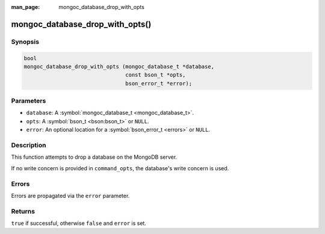 :man_page: mongoc_database_drop_with_opts

mongoc_database_drop_with_opts()
================================

Synopsis
--------

.. code-block:: c

  bool
  mongoc_database_drop_with_opts (mongoc_database_t *database,
                                  const bson_t *opts,
                                  bson_error_t *error);

Parameters
----------

* ``database``: A :symbol:`mongoc_database_t <mongoc_database_t>`.
* ``opts``: A :symbol:`bson_t <bson:bson_t>` or ``NULL``.
* ``error``: An optional location for a :symbol:`bson_error_t <errors>` or ``NULL``.

Description
-----------

This function attempts to drop a database on the MongoDB server.

If no write concern is provided in ``command_opts``, the database's write concern is used.

Errors
------

Errors are propagated via the ``error`` parameter.

Returns
-------

``true`` if successful, otherwise ``false`` and ``error`` is set.

